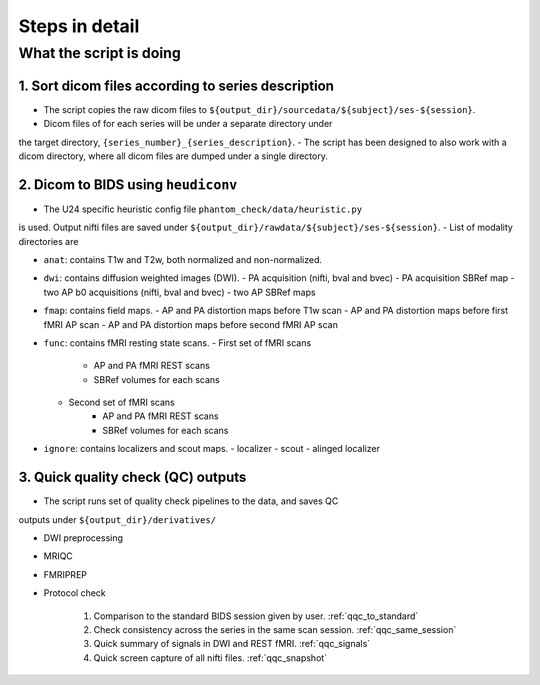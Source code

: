 Steps in detail
=================

.. _steps_in_detail:

What the script is doing
------------------------

1. Sort dicom files according to series description
~~~~~~~~~~~~~~~~~~~~~~~~~~~~~~~~~~~~~~~~~~~~~~~~~~~

- The script copies the raw dicom files to ``${output_dir}/sourcedata/${subject}/ses-${session}``.
- Dicom files of for each series will be under a separate directory under 
the target directory, ``{series_number}_{series_description}``.
- The script has been designed to also work with a dicom directory, where all 
dicom files are dumped under a single directory. 

2. Dicom to BIDS using ``heudiconv``
~~~~~~~~~~~~~~~~~~~~~~~~~~~~~~~~~~~~

- The U24 specific heuristic config file ``phantom_check/data/heuristic.py`` 
is used. Output nifti files are saved under ``${output_dir}/rawdata/${subject}/ses-${session}``.
- List of modality directories are

- ``anat``: contains T1w and T2w, both normalized and non-normalized.

- ``dwi``: contains diffusion weighted images (DWI). 
  - PA acquisition (nifti, bval and bvec)
  - PA acquisition SBRef map
  - two AP b0 acquisitions (nifti, bval and bvec)
  - two AP SBRef maps

- ``fmap``: contains field maps.
  - AP and PA distortion maps before T1w scan
  - AP and PA distortion maps before first fMRI AP scan
  - AP and PA distortion maps before second fMRI AP scan

- ``func``: contains fMRI resting state scans.
  - First set of fMRI scans
      - AP and PA fMRI REST scans
      - SBRef volumes for each scans
  - Second set of fMRI scans
      - AP and PA fMRI REST scans
      - SBRef volumes for each scans

- ``ignore``: contains localizers and scout maps.
  - localizer
  - scout
  - alinged localizer

3. Quick quality check (QC) outputs
~~~~~~~~~~~~~~~~~~~~~~~~~~~~~~~~~~~

- The script runs set of quality check pipelines to the data, and saves QC
outputs under ``${output_dir}/derivatives/``

- DWI preprocessing

- MRIQC

- FMRIPREP

- Protocol check

   1. Comparison to the standard BIDS session given by user. :ref:`qqc_to_standard`
   2. Check consistency across the series in the same scan session. :ref:`qqc_same_session`
   3. Quick summary of signals in DWI and REST fMRI. :ref:`qqc_signals`
   4. Quick screen capture of all nifti files. :ref:`qqc_snapshot`

